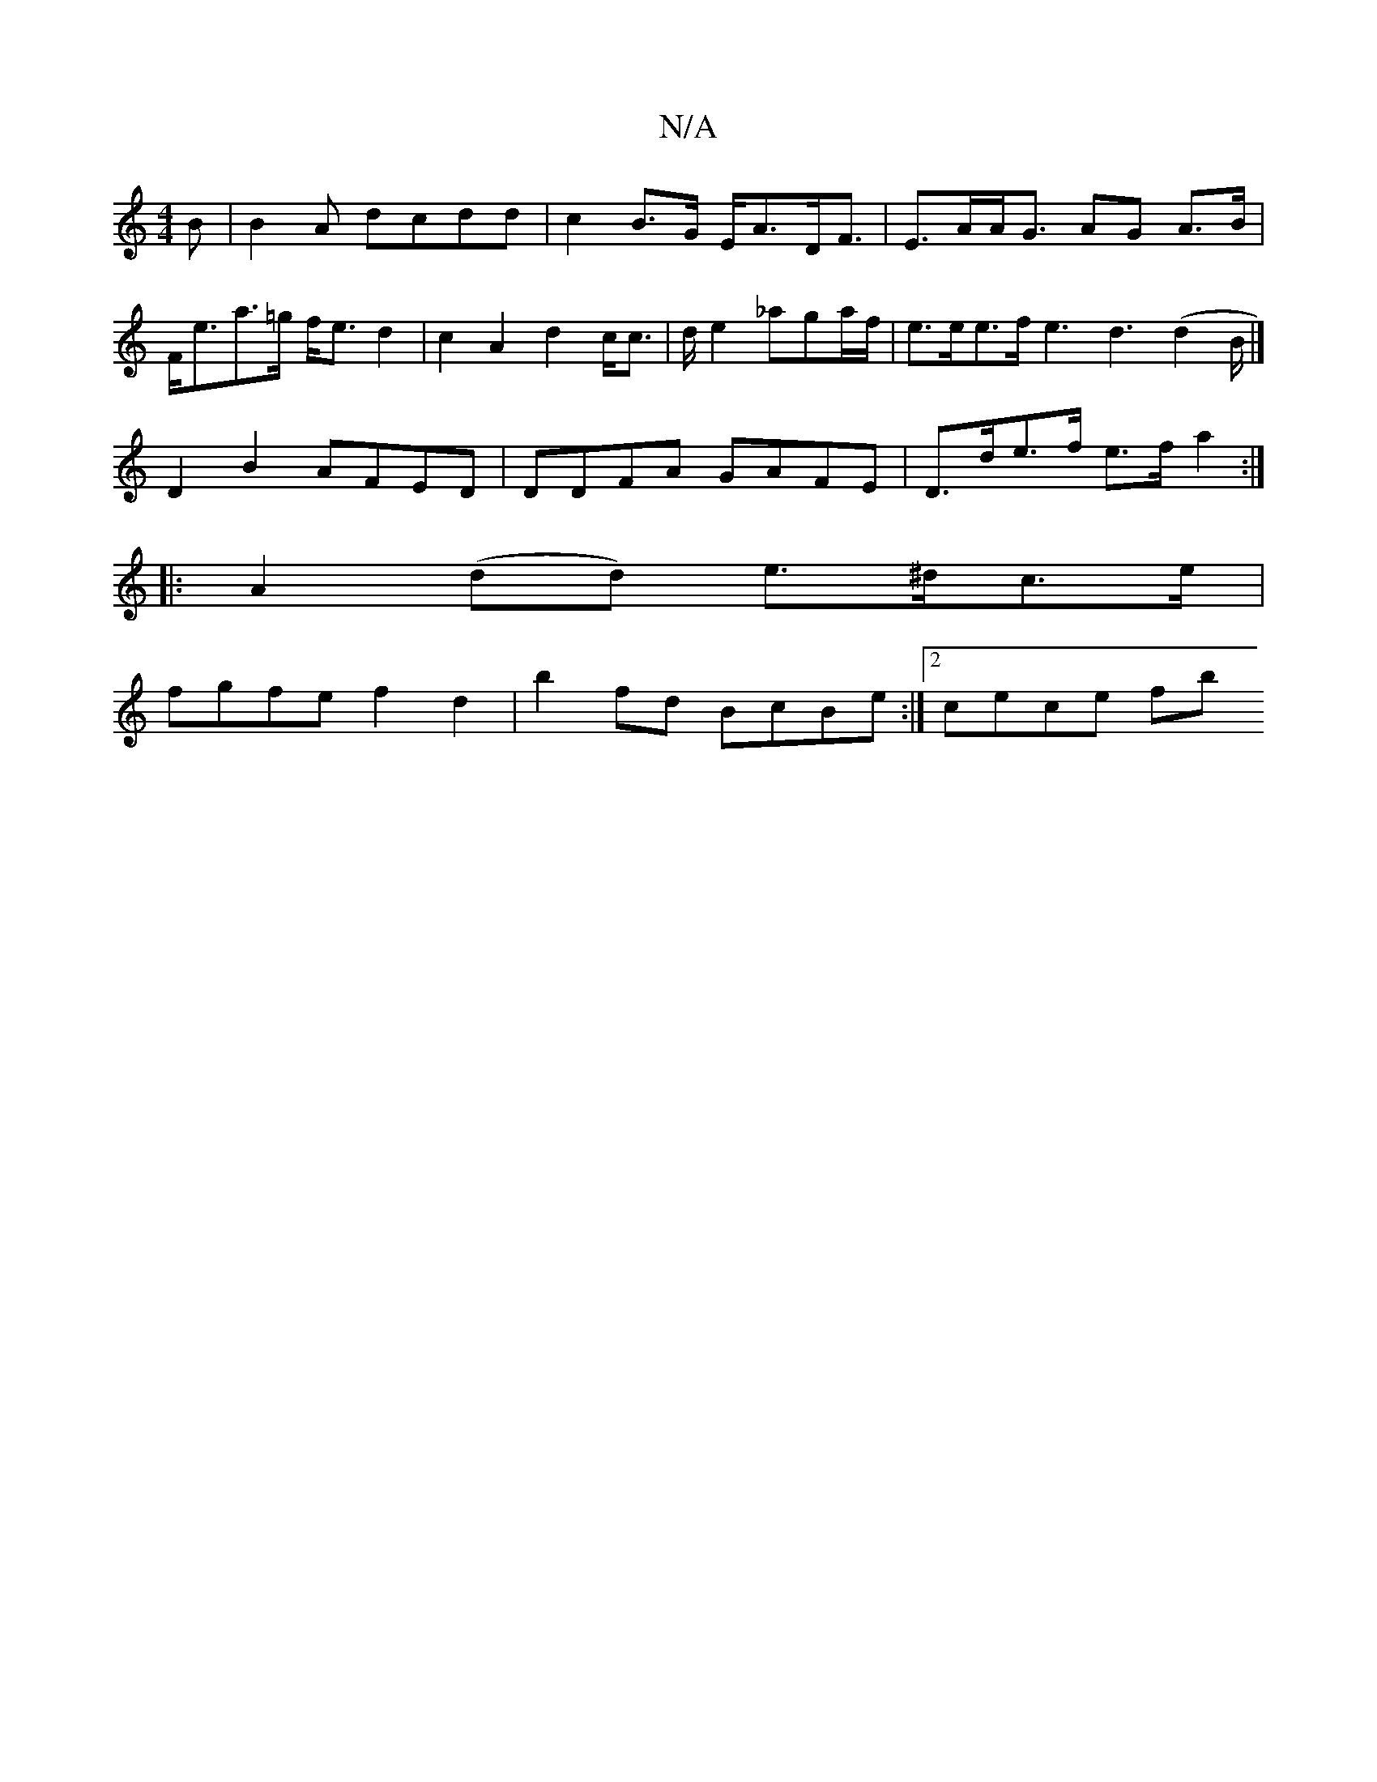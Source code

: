 X:1
T:N/A
M:4/4
R:N/A
K:Cmajor
B | B2 A dcdd|c2 B>G E<AD<F|E>AA<G AG A>B | F<ea>=g f<ed2|c2 A2 d2 c<c|d/2e2 _aga/f/ | e>ee>f e3 / d3(d2B/2 |]
D2 B2 AFED|DDFA GAFE|D>de>f e>f a2 :|
|:A2 (dd) e>^dc>e|
fgfe f2 d2|b2 fd BcBe:|2 cece fb